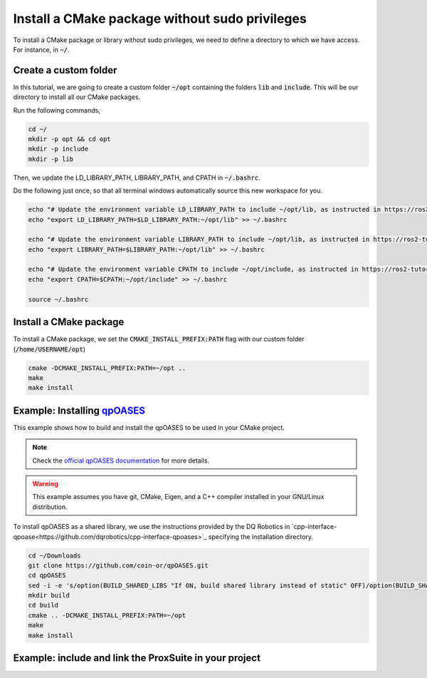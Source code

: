 

Install a CMake package without sudo privileges
===============================================

To install a CMake package or library without sudo privileges, we need to define a directory to which we have access. For instance, 
in :code:`~/`.


Create a custom folder
----------------------

In this tutorial, we are going to create a custom folder :code:`~/opt` containing 
the folders :code:`lib` and :code:`include`. This will be our directory to install all our CMake packages.

Run the following commands,

.. code-block:: console

    cd ~/
    mkdir -p opt && cd opt
    mkdir -p include
    mkdir -p lib

Then, we update the LD_LIBRARY_PATH, LIBRARY_PATH, and CPATH in :code:`~/.bashrc`. 

Do the following just once, so that all terminal windows automatically source this new workspace for you.

.. code-block:: console

    echo "# Update the environment variable LD_LIBRARY_PATH to include ~/opt/lib, as instructed in https://ros2-tutorial.readthedocs.io" >> ~/.bashrc
    echo "export LD_LIBRARY_PATH=$LD_LIBRARY_PATH:~/opt/lib" >> ~/.bashrc

    echo "# Update the environment variable LIBRARY_PATH to include ~/opt/lib, as instructed in https://ros2-tutorial.readthedocs.io" >> ~/.bashrc
    echo "export LIBRARY_PATH=$LIBRARY_PATH:~/opt/lib" >> ~/.bashrc

    echo "# Update the environment variable CPATH to include ~/opt/include, as instructed in https://ros2-tutorial.readthedocs.io" >> ~/.bashrc
    echo "export CPATH=$CPATH:~/opt/include" >> ~/.bashrc

    source ~/.bashrc
  

Install a CMake package
-----------------------

To install a CMake package, we set the :code:`CMAKE_INSTALL_PREFIX:PATH` flag with our custom folder (:code:`/home/USERNAME/opt`)


.. code-block:: console

    cmake -DCMAKE_INSTALL_PREFIX:PATH=~/opt .. 
    make 
    make install


Example: Installing `qpOASES <https://github.com/coin-or/qpOASES>`_
-------------------------------------------------------------------------------

This example shows how to build and install the qpOASES to be used in your CMake project.

.. note:: 
  Check the `official qpOASES documentation <https://github.com/coin-or/qpOASES>`_ for more details. 


.. warning:: 
  This example assumes you have git, CMake, Eigen, and a C++ compiler installed in your GNU/Linux distribution.


To install qpOASES as a shared library, we use the instructions provided by the DQ Robotics in \
`cpp-interface-qpoase<https://github.com/dqrobotics/cpp-interface-qpoases>`_ specifying the
installation directory. 

.. code-block:: console

    cd ~/Downloads
    git clone https://github.com/coin-or/qpOASES.git
    cd qpOASES
    sed -i -e 's/option(BUILD_SHARED_LIBS "If ON, build shared library instead of static" OFF)/option(BUILD_SHARED_LIBS "If ON, build shared library instead of static" ON)/g' CMakeLists.txt
    mkdir build
    cd build
    cmake .. -DCMAKE_INSTALL_PREFIX:PATH=~/opt
    make 
    make install


Example: include and link the ProxSuite in your project
-------------------------------------------------------

.. tab-set::

    .. tab-item:: CMakeLists.txt

        :download:`CMakeLists.txt <../../../ros2_tutorial_workspace/src/cpp_cmake_example_qpoases/CMakeLists.txt>`
        
        .. literalinclude:: ../../../ros2_tutorial_workspace/src/cpp_cmake_example_qpoases/CMakeLists.txt
           :language: cmake
           :linenos:
           :emphasize-lines: 17   

    .. tab-item:: test_qpoases.cpp

        :download:`test_dqrobotics.cpp <../../../ros2_tutorial_workspace/src/cpp_cmake_example_qpoases/src/test_qpoases.cpp>`

        .. literalinclude:: ../../../ros2_tutorial_workspace/src/cpp_cmake_example_qpoases/src/test_qpoases.cpp
            :language: cpp
            :linenos:
            :emphasize-lines: 2,3   





